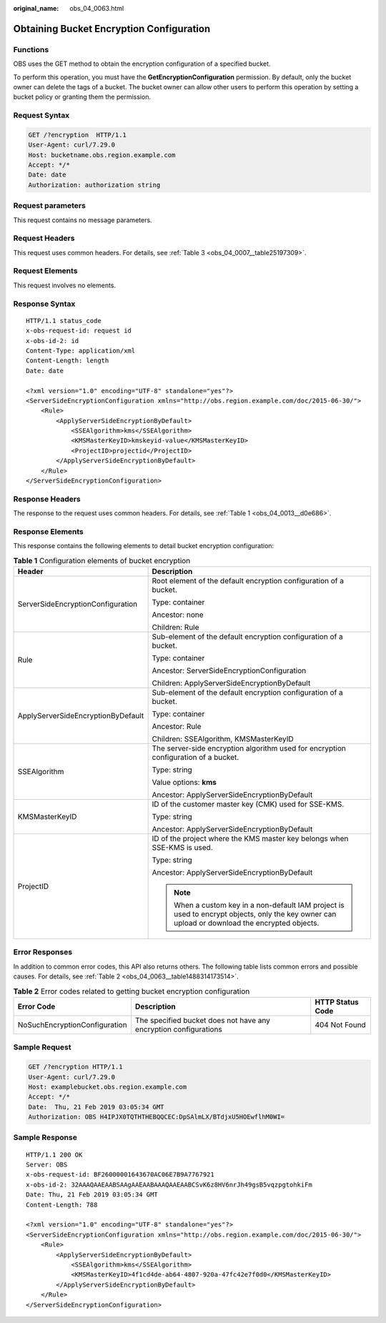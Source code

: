 :original_name: obs_04_0063.html

.. _obs_04_0063:

Obtaining Bucket Encryption Configuration
=========================================

Functions
---------

OBS uses the GET method to obtain the encryption configuration of a specified bucket.

To perform this operation, you must have the **GetEncryptionConfiguration** permission. By default, only the bucket owner can delete the tags of a bucket. The bucket owner can allow other users to perform this operation by setting a bucket policy or granting them the permission.

Request Syntax
--------------

.. code-block:: text

   GET /?encryption  HTTP/1.1
   User-Agent: curl/7.29.0
   Host: bucketname.obs.region.example.com
   Accept: */*
   Date: date
   Authorization: authorization string

Request parameters
------------------

This request contains no message parameters.

Request Headers
---------------

This request uses common headers. For details, see :ref:`Table 3 <obs_04_0007__table25197309>`.

Request Elements
----------------

This request involves no elements.

Response Syntax
---------------

::

   HTTP/1.1 status_code
   x-obs-request-id: request id
   x-obs-id-2: id
   Content-Type: application/xml
   Content-Length: length
   Date: date

   <?xml version="1.0" encoding="UTF-8" standalone="yes"?>
   <ServerSideEncryptionConfiguration xmlns="http://obs.region.example.com/doc/2015-06-30/">
       <Rule>
           <ApplyServerSideEncryptionByDefault>
               <SSEAlgorithm>kms</SSEAlgorithm>
               <KMSMasterKeyID>kmskeyid-value</KMSMasterKeyID>
               <ProjectID>projectid</ProjectID>
           </ApplyServerSideEncryptionByDefault>
       </Rule>
   </ServerSideEncryptionConfiguration>

Response Headers
----------------

The response to the request uses common headers. For details, see :ref:`Table 1 <obs_04_0013__d0e686>`.

Response Elements
-----------------

This response contains the following elements to detail bucket encryption configuration:

.. table:: **Table 1** Configuration elements of bucket encryption

   +------------------------------------+------------------------------------------------------------------------------------------------------------------------------------------------+
   | Header                             | Description                                                                                                                                    |
   +====================================+================================================================================================================================================+
   | ServerSideEncryptionConfiguration  | Root element of the default encryption configuration of a bucket.                                                                              |
   |                                    |                                                                                                                                                |
   |                                    | Type: container                                                                                                                                |
   |                                    |                                                                                                                                                |
   |                                    | Ancestor: none                                                                                                                                 |
   |                                    |                                                                                                                                                |
   |                                    | Children: Rule                                                                                                                                 |
   +------------------------------------+------------------------------------------------------------------------------------------------------------------------------------------------+
   | Rule                               | Sub-element of the default encryption configuration of a bucket.                                                                               |
   |                                    |                                                                                                                                                |
   |                                    | Type: container                                                                                                                                |
   |                                    |                                                                                                                                                |
   |                                    | Ancestor: ServerSideEncryptionConfiguration                                                                                                    |
   |                                    |                                                                                                                                                |
   |                                    | Children: ApplyServerSideEncryptionByDefault                                                                                                   |
   +------------------------------------+------------------------------------------------------------------------------------------------------------------------------------------------+
   | ApplyServerSideEncryptionByDefault | Sub-element of the default encryption configuration of a bucket.                                                                               |
   |                                    |                                                                                                                                                |
   |                                    | Type: container                                                                                                                                |
   |                                    |                                                                                                                                                |
   |                                    | Ancestor: Rule                                                                                                                                 |
   |                                    |                                                                                                                                                |
   |                                    | Children: SSEAlgorithm, KMSMasterKeyID                                                                                                         |
   +------------------------------------+------------------------------------------------------------------------------------------------------------------------------------------------+
   | SSEAlgorithm                       | The server-side encryption algorithm used for encryption configuration of a bucket.                                                            |
   |                                    |                                                                                                                                                |
   |                                    | Type: string                                                                                                                                   |
   |                                    |                                                                                                                                                |
   |                                    | Value options: **kms**                                                                                                                         |
   |                                    |                                                                                                                                                |
   |                                    | Ancestor: ApplyServerSideEncryptionByDefault                                                                                                   |
   +------------------------------------+------------------------------------------------------------------------------------------------------------------------------------------------+
   | KMSMasterKeyID                     | ID of the customer master key (CMK) used for SSE-KMS.                                                                                          |
   |                                    |                                                                                                                                                |
   |                                    | Type: string                                                                                                                                   |
   |                                    |                                                                                                                                                |
   |                                    | Ancestor: ApplyServerSideEncryptionByDefault                                                                                                   |
   +------------------------------------+------------------------------------------------------------------------------------------------------------------------------------------------+
   | ProjectID                          | ID of the project where the KMS master key belongs when SSE-KMS is used.                                                                       |
   |                                    |                                                                                                                                                |
   |                                    | Type: string                                                                                                                                   |
   |                                    |                                                                                                                                                |
   |                                    | Ancestor: ApplyServerSideEncryptionByDefault                                                                                                   |
   |                                    |                                                                                                                                                |
   |                                    | .. note::                                                                                                                                      |
   |                                    |                                                                                                                                                |
   |                                    |    When a custom key in a non-default IAM project is used to encrypt objects, only the key owner can upload or download the encrypted objects. |
   +------------------------------------+------------------------------------------------------------------------------------------------------------------------------------------------+

Error Responses
---------------

In addition to common error codes, this API also returns others. The following table lists common errors and possible causes. For details, see :ref:`Table 2 <obs_04_0063__table1488314173514>`.

.. _obs_04_0063__table1488314173514:

.. table:: **Table 2** Error codes related to getting bucket encryption configuration

   +-------------------------------+------------------------------------------------------------------+------------------+
   | Error Code                    | Description                                                      | HTTP Status Code |
   +===============================+==================================================================+==================+
   | NoSuchEncryptionConfiguration | The specified bucket does not have any encryption configurations | 404 Not Found    |
   +-------------------------------+------------------------------------------------------------------+------------------+

Sample Request
--------------

.. code-block:: text

   GET /?encryption HTTP/1.1
   User-Agent: curl/7.29.0
   Host: examplebucket.obs.region.example.com
   Accept: */*
   Date:  Thu, 21 Feb 2019 03:05:34 GMT
   Authorization: OBS H4IPJX0TQTHTHEBQQCEC:DpSAlmLX/BTdjxU5HOEwflhM0WI=

Sample Response
---------------

::

   HTTP/1.1 200 OK
   Server: OBS
   x-obs-request-id: BF26000001643670AC06E7B9A7767921
   x-obs-id-2: 32AAAQAAEAABSAAgAAEAABAAAQAAEAABCSvK6z8HV6nrJh49gsB5vqzpgtohkiFm
   Date: Thu, 21 Feb 2019 03:05:34 GMT
   Content-Length: 788

   <?xml version="1.0" encoding="UTF-8" standalone="yes"?>
   <ServerSideEncryptionConfiguration xmlns="http://obs.region.example.com/doc/2015-06-30/">
       <Rule>
           <ApplyServerSideEncryptionByDefault>
               <SSEAlgorithm>kms</SSEAlgorithm>
               <KMSMasterKeyID>4f1cd4de-ab64-4807-920a-47fc42e7f0d0</KMSMasterKeyID>
           </ApplyServerSideEncryptionByDefault>
       </Rule>
   </ServerSideEncryptionConfiguration>
